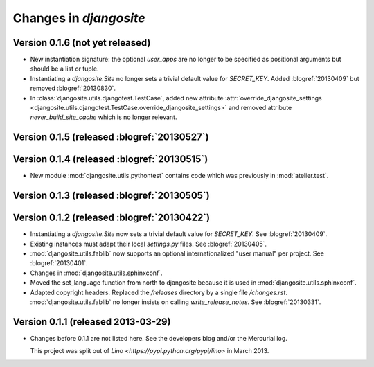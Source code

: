 .. _djangosite.changes: 

=======================
Changes in `djangosite`
=======================

Version 0.1.6 (not yet released)
============================================

- New instantiation signature: the optional `user_apps` are no 
  longer to be specified as positional arguments but should be 
  a list or tuple.
  
- Instantiating a `djangosite.Site` no longer sets a trivial 
  default value for `SECRET_KEY`. 
  Added :blogref:`20130409` but removed :blogref:`20130830`.

  

- In :class:`djangosite.utils.djangotest.TestCase`, added 
  new attribute 
  :attr:`override_djangosite_settings <djangosite.utils.djangotest.TestCase.override_djangosite_settings>`
  and removed 
  attribute `never_build_site_cache` which is no longer relevant.


Version 0.1.5 (released :blogref:`20130527`)
============================================

Version 0.1.4 (released :blogref:`20130515`)
============================================

- New module :mod:`djangosite.utils.pythontest`
  contains code which was previously in :mod:`atelier.test`.

Version 0.1.3 (released :blogref:`20130505`)
============================================

Version 0.1.2 (released :blogref:`20130422`)
============================================

- Instantiating a `djangosite.Site` now sets a trivial default value 
  for `SECRET_KEY`. See :blogref:`20130409`.

- Existing instances must adapt their local `settings.py` files.
  See :blogref:`20130405`.

- :mod:`djangosite.utils.fablib` now supports an optional 
  internationalized "user manual" per project.
  See :blogref:`20130401`.
  
- Changes in :mod:`djangosite.utils.sphinxconf`.

- Moved the set_language function from north to djangosite because 
  it is used in :mod:`djangosite.utils.sphinxconf`.

- Adapted copyright headers. 
  Replaced the `/releases` directory by a single file `/changes.rst`.
  :mod:`djangosite.utils.fablib` no longer insists on calling `write_release_notes`.
  See :blogref:`20130331`.

Version 0.1.1 (released 2013-03-29)
===================================

- Changes before 0.1.1 are not listed here.
  See the developers blog and/or the Mercurial log.

  This project was split out of 
  `Lino <https://pypi.python.org/pypi/lino>` in 
  March 2013.
  

